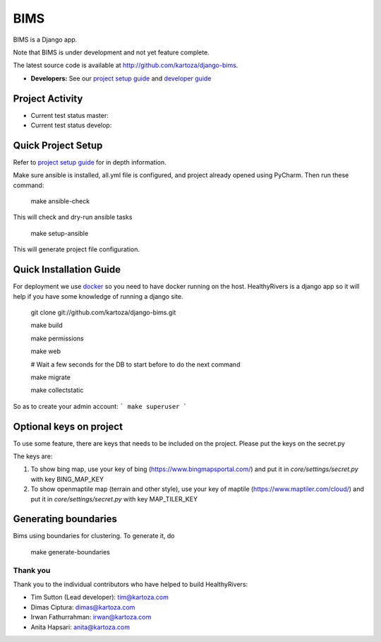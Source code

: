 =====
BIMS
=====

BIMS is a Django app.

Note that BIMS is under development and not yet feature complete.

The latest source code is available at http://github.com/kartoza/django-bims.

* **Developers:** See our `project setup guide`_ and `developer guide`_


Project Activity
----------------

|ready| |inprogress|

|throughput_graph|

* Current test status master: |test_status_master| 

* Current test status develop: |test_status_develop| 


Quick Project Setup
-------------------

Refer to `project setup guide`_ for in depth information.

Make sure ansible is installed, all.yml file is configured, and project
already opened using PyCharm. Then run these command:

    make ansible-check

This will check and dry-run ansible tasks

    make setup-ansible

This will generate project file configuration.


Quick Installation Guide
------------------------
For deployment we use `docker`_ so you need to have docker
running on the host. HealthyRivers is a django app so it will help if you have
some knowledge of running a django site.

    git clone git://github.com/kartoza/django-bims.git
    
    make build
    
    make permissions
    
    make web
    
    # Wait a few seconds for the DB to start before to do the next command
    
    make migrate
    
    make collectstatic
    

So as to create your admin account:
```
make superuser
```


Optional keys on project
---------------------------
To use some feature, there are keys that needs to be included on the project.
Please put the keys on the secret.py

The keys are:

1. To show bing map, use your key of bing (https://www.bingmapsportal.com/) and put it in `core/settings/secret.py` with key BING_MAP_KEY

2. To show openmaptile map (terrain and other style), use your key of maptile (https://www.maptiler.com/cloud/) and put it in `core/settings/secret.py` with key MAP_TILER_KEY



Generating boundaries
---------------------------
Bims using boundaries for clustering. To generate it, do

    make generate-boundaries


Thank you
_________

Thank you to the individual contributors who have helped to build HealthyRivers:

* Tim Sutton (Lead developer): tim@kartoza.com
* Dimas Ciptura: dimas@kartoza.com
* Irwan Fathurrahman: irwan@kartoza.com
* Anita Hapsari: anita@kartoza.com

.. _developer guide: https://github.com/kartoza/django-bims/blob/develop/README-dev.md
.. _docker: http://docker.com
.. _project setup guide: deployment/ansible/README.md
.. |ready| image:: https://badge.waffle.io/kartoza/django-bims.svg?label=ready&title=Ready
.. |inprogress| image:: https://badge.waffle.io/kartoza/django-bims.svg?label=in%20progress&title=In%20Progress
.. |throughput_graph| image:: https://graphs.waffle.io/kartoza/django-bims/throughput.svg
.. |test_status_master| image:: https://travis-ci.org/kartoza/django-bims.svg?branch=master
.. |test_status_develop| image:: https://travis-ci.org/kartoza/django-bims.svg?branch=develop
.. |nbsp| unicode:: 0xA0
   :trim:
